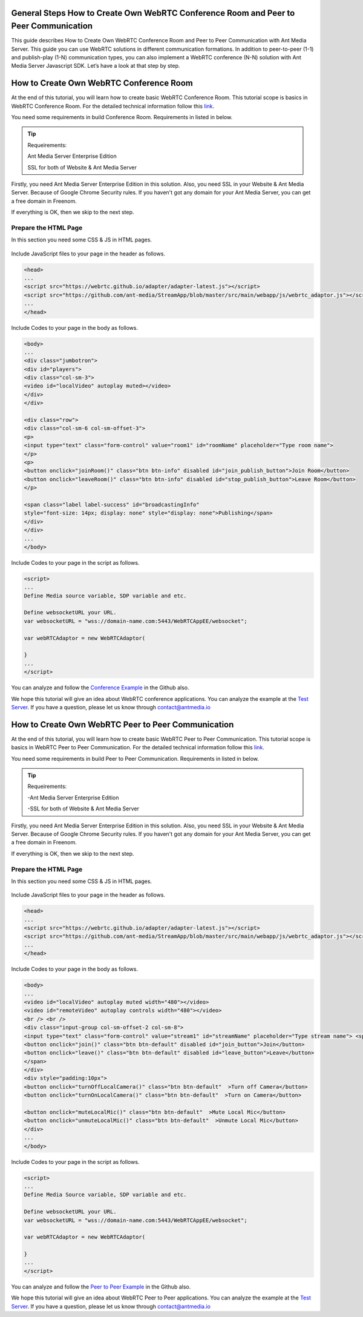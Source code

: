 General Steps How to Create Own WebRTC Conference Room and Peer to Peer Communication
---------------------------
This guide describes How to Create Own WebRTC Conference Room and Peer to Peer Communication with Ant Media Server. This guide you can use WebRTC solutions in different communication formations. In addition to peer-to-peer (1-1) and publish-play (1-N) communication types, you can also implement a WebRTC conference (N-N) solution with Ant Media Server Javascript SDK. Let’s have a look at that step by step. 

How to Create Own WebRTC Conference Room
--------------------------------

At the end of this tutorial, you will learn how to create basic WebRTC Conference Room. This tutorial scope is basics in WebRTC Conference Room. For the detailed technical information follow this `link <https://antmedia.io/how-to-create-a-webrtc-conference-room/>`_.

You need some requirements in build Conference Room. Requirements in listed in below.

.. tip::
	Requeirements:

	Ant Media Server Enterprise Edition

	SSL for both of Website & Ant Media Server

Firstly, you need Ant Media Server Enterprise Edition in this solution. Also, you need SSL in your Website & Ant Media Server. Because of Google Chrome Security rules. If you haven't got any domain for your Ant Media Server, you can get a free domain in Freenom.

If everything is OK, then we skip to the next step.

Prepare the HTML Page 
^^^^^^^^^^^^^^^^^^^^^^^^^^^^^^^
In this section you need some CSS & JS in HTML pages. 

   .. figure:: https://antmedia.io/wp-content/uploads/2019/11/antmedia-conference-room.jpg
      :alt: Ant Media Conference Room

Include JavaScript files to your page in the header as follows.

.. code-block:: java

	<head> 
	...
	<script src="https://webrtc.github.io/adapter/adapter-latest.js"></script>
	<script src="https://github.com/ant-media/StreamApp/blob/master/src/main/webapp/js/webrtc_adaptor.js"></script> 
	...
	</head>

Include Codes to your page in the body as follows.

.. code-block:: java

	<body>
	...
	<div class="jumbotron">
	<div id="players">
	<div class="col-sm-3">
	<video id="localVideo" autoplay muted></video>
	</div>
	</div>

	<div class="row">
	<div class="col-sm-6 col-sm-offset-3">
	<p>
	<input type="text" class="form-control" value="room1" id="roomName" placeholder="Type room name">
	</p>
	<p>
	<button onclick="joinRoom()" class="btn btn-info" disabled id="join_publish_button">Join Room</button>
	<button onclick="leaveRoom()" class="btn btn-info" disabled id="stop_publish_button">Leave Room</button>
	</p>

	<span class="label label-success" id="broadcastingInfo"
	style="font-size: 14px; display: none" style="display: none">Publishing</span>
	</div>
	</div>
	...
	</body>


Include Codes to your page in the script as follows.

.. code-block:: java

	<script>
	...
	Define Media source variable, SDP variable and etc. 

	Define websocketURL your URL.
	var websocketURL = "wss://domain-name.com:5443/WebRTCAppEE/websocket";

	var webRTCAdaptor = new WebRTCAdaptor(

	}
	...
	</script>


You can analyze and follow the `Conference Example <https://github.com/ant-media/StreamApp/blob/master/src/main/webapp/conference.html>`_ in the Github also.

We hope this tutorial will give an idea about WebRTC conference applications. You can analyze the example at the `Test Server <https://test.antmedia.io:5443/WebRTCAppEE/conference.html>`_. If you have a question, please let us know through contact@antmedia.io

How to Create Own WebRTC Peer to Peer Communication
--------------------------------

At the end of this tutorial, you will learn how to create basic WebRTC Peer to Peer Communication. This tutorial scope is basics in WebRTC Peer to Peer Communication. For the detailed technical information follow this `link <https://antmedia.io/how-to-create-webrtc-peer-to-peer-communication/>`_.

You need some requirements in build Peer to Peer Communication. Requirements in listed in below.

.. tip::
	Requeirements:

	-Ant Media Server Enterprise Edition

	-SSL for both of Website & Ant Media Server

Firstly, you need Ant Media Server Enterprise Edition in this solution. Also, you need SSL in your Website & Ant Media Server. Because of Google Chrome Security rules. If you haven't got any domain for your Ant Media Server, you can get a free domain in Freenom.

If everything is OK, then we skip to the next step.

Prepare the HTML Page 
^^^^^^^^^^^^^^^^^^^^^^^^^^^^^^^
In this section you need some CSS & JS in HTML pages. 

   .. figure:: https://antmedia.io/wp-content/uploads/2019/11/antmedia-peer-to-peer.jpg
      :alt: Ant Media Peer to Peer Communication

Include JavaScript files to your page in the header as follows.

.. code-block:: java

	<head> 
	...
	<script src="https://webrtc.github.io/adapter/adapter-latest.js"></script>
	<script src="https://github.com/ant-media/StreamApp/blob/master/src/main/webapp/js/webrtc_adaptor.js"></script> 
	...
	</head>

Include Codes to your page in the body as follows.

.. code-block:: java

	<body>
	...
	<video id="localVideo" autoplay muted width="480"></video>
	<video id="remoteVideo" autoplay controls width="480"></video>
	<br /> <br />
	<div class="input-group col-sm-offset-2 col-sm-8">
	<input type="text" class="form-control" value="stream1" id="streamName" placeholder="Type stream name"> <span class="input-group-btn">
	<button onclick="join()" class="btn btn-default" disabled id="join_button">Join</button>
	<button onclick="leave()" class="btn btn-default" disabled id="leave_button">Leave</button>
	</span>
	</div>
	<div style="padding:10px">
	<button onclick="turnOffLocalCamera()" class="btn btn-default"  >Turn off Camera</button>
	<button onclick="turnOnLocalCamera()" class="btn btn-default"  >Turn on Camera</button>
	
	<button onclick="muteLocalMic()" class="btn btn-default"  >Mute Local Mic</button>
	<button onclick="unmuteLocalMic()" class="btn btn-default"  >Unmute Local Mic</button>	
	</div>
	...
	</body>

Include Codes to your page in the script as follows.

.. code-block:: java

	<script>
	...
	Define Media Source variable, SDP variable and etc. 
	
	Define websocketURL your URL.
	var websocketURL = "wss://domain-name.com:5443/WebRTCAppEE/websocket";

	var webRTCAdaptor = new WebRTCAdaptor(
	
	}
	...
	</script>

You can analyze and follow the `Peer to Peer Example <https://github.com/ant-media/StreamApp/blob/master/src/main/webapp/peer.html>`_ in the Github also.

We hope this tutorial will give an idea about WebRTC Peer to Peer applications. You can analyze the example at the `Test Server <https://test.antmedia.io:5443/WebRTCAppEE/peer.html>`_. If you have a question, please let us know through contact@antmedia.io